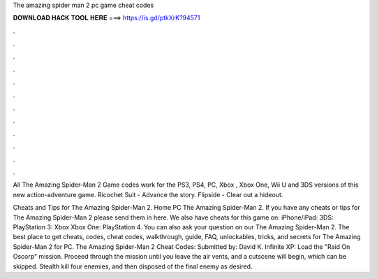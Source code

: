 The amazing spider man 2 pc game cheat codes



𝐃𝐎𝐖𝐍𝐋𝐎𝐀𝐃 𝐇𝐀𝐂𝐊 𝐓𝐎𝐎𝐋 𝐇𝐄𝐑𝐄 ===> https://is.gd/ptkXrK?94571



.



.



.



.



.



.



.



.



.



.



.



.

All The Amazing Spider-Man 2 Game codes work for the PS3, PS4, PC, Xbox , Xbox One, Wii U and 3DS versions of this new action-adventure game. Ricochet Suit - Advance the story. Flipside - Clear out a hideout.

Cheats and Tips for The Amazing Spider-Man 2. Home PC The Amazing Spider-Man 2. If you have any cheats or tips for The Amazing Spider-Man 2 please send them in here. We also have cheats for this game on: iPhone/iPad: 3DS: PlayStation 3: Xbox Xbox One: PlayStation 4. You can also ask your question on our The Amazing Spider-Man 2. The best place to get cheats, codes, cheat codes, walkthrough, guide, FAQ, unlockables, tricks, and secrets for The Amazing Spider-Man 2 for PC. The Amazing Spider-Man 2 Cheat Codes: Submitted by: David K. Infinite XP: Load the "Raid On Oscorp" mission. Proceed through the mission until you leave the air vents, and a cutscene will begin, which can be skipped. Stealth kill four enemies, and then disposed of the final enemy as desired.
